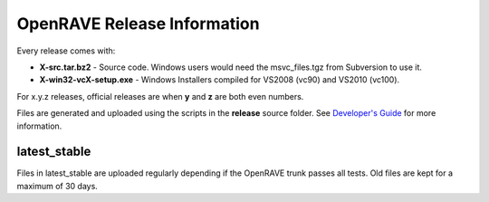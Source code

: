 OpenRAVE Release Information
=====================================

Every release comes with:

* **X-src.tar.bz2** - Source code. Windows users would need the msvc_files.tgz from Subversion to use it.

* **X-win32-vcX-setup.exe** - Windows Installers compiled for VS2008 (vc90) and VS2010 (vc100). 

For x.y.z releases, official releases are when **y** and **z** are both even numbers.

Files are generated and uploaded using the scripts in the **release** source folder. See `Developer's Guide <http://openrave.org/en/main/devel/releases.html>`_ for more information.

latest_stable
------------------

Files in latest_stable are uploaded regularly depending if the OpenRAVE trunk passes all tests. Old files are kept for a maximum of 30 days.
